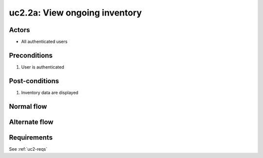 
.. _uc2-2a:

uc2.2a: View ongoing inventory
******************************

Actors
------

* All authenticated users

Preconditions
-------------

#. User is authenticated

Post-conditions
---------------

#. Inventory data are displayed

Normal flow
-----------


Alternate flow
--------------


Requirements
------------

See :ref:`uc2-reqs`
